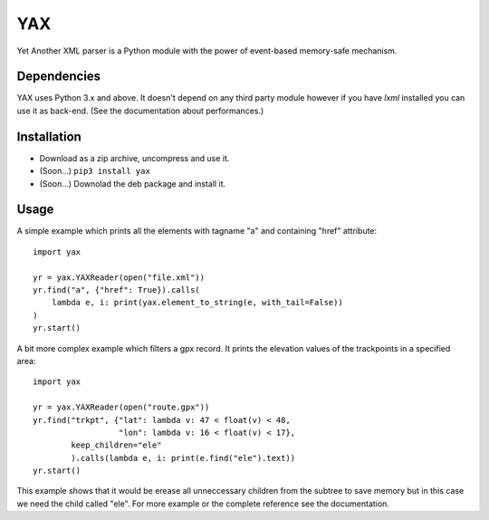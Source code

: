 ===
YAX
===

Yet Another XML parser is a Python module
with the power of event-based memory-safe mechanism.

Dependencies
~~~~~~~~~~~~
YAX uses Python 3.x and above. It doesn't depend on any third party module
however if you have *lxml* installed you can use it as back-end.
(See the documentation about performances.)

Installation
~~~~~~~~~~~~
* Download as a zip archive, uncompress and use it.
* (Soon...) ``pip3 install yax``
* (Soon...) Downolad the deb package and install it.

Usage
~~~~~
A simple example which prints all the elements with tagname "a" and containing "href" attribute:
::

    import yax

    yr = yax.YAXReader(open("file.xml"))
    yr.find("a", {"href": True}).calls(
        lambda e, i: print(yax.element_to_string(e, with_tail=False))
    )
    yr.start()

A bit more complex example which filters a gpx record. It prints the elevation values of the trackpoints in a specified area:
::

    import yax

    yr = yax.YAXReader(open("route.gpx"))
    yr.find("trkpt", {"lat": lambda v: 47 < float(v) < 48,
                      "lon": lambda v: 16 < float(v) < 17},
            keep_children="ele"
            ).calls(lambda e, i: print(e.find("ele").text))
    yr.start()

This example shows that it would be erease all unneccessary children from the subtree to save memory but in this case we need the child called "ele".
For more example or the complete reference see the documentation.
